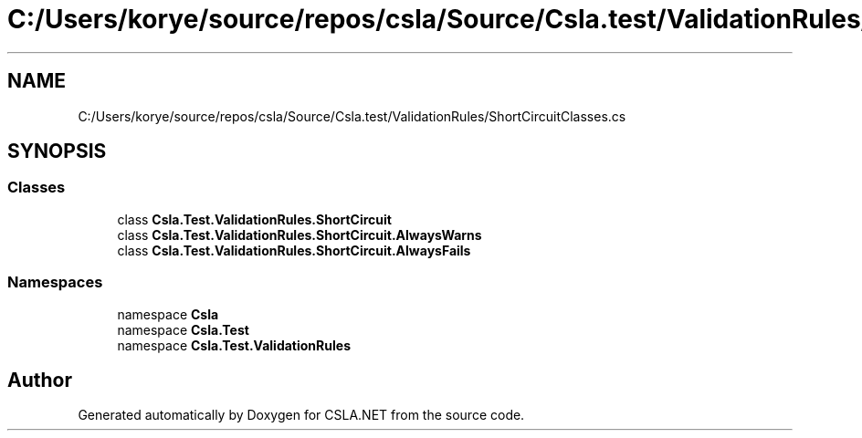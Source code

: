 .TH "C:/Users/korye/source/repos/csla/Source/Csla.test/ValidationRules/ShortCircuitClasses.cs" 3 "Wed Jul 21 2021" "Version 5.4.2" "CSLA.NET" \" -*- nroff -*-
.ad l
.nh
.SH NAME
C:/Users/korye/source/repos/csla/Source/Csla.test/ValidationRules/ShortCircuitClasses.cs
.SH SYNOPSIS
.br
.PP
.SS "Classes"

.in +1c
.ti -1c
.RI "class \fBCsla\&.Test\&.ValidationRules\&.ShortCircuit\fP"
.br
.ti -1c
.RI "class \fBCsla\&.Test\&.ValidationRules\&.ShortCircuit\&.AlwaysWarns\fP"
.br
.ti -1c
.RI "class \fBCsla\&.Test\&.ValidationRules\&.ShortCircuit\&.AlwaysFails\fP"
.br
.in -1c
.SS "Namespaces"

.in +1c
.ti -1c
.RI "namespace \fBCsla\fP"
.br
.ti -1c
.RI "namespace \fBCsla\&.Test\fP"
.br
.ti -1c
.RI "namespace \fBCsla\&.Test\&.ValidationRules\fP"
.br
.in -1c
.SH "Author"
.PP 
Generated automatically by Doxygen for CSLA\&.NET from the source code\&.
